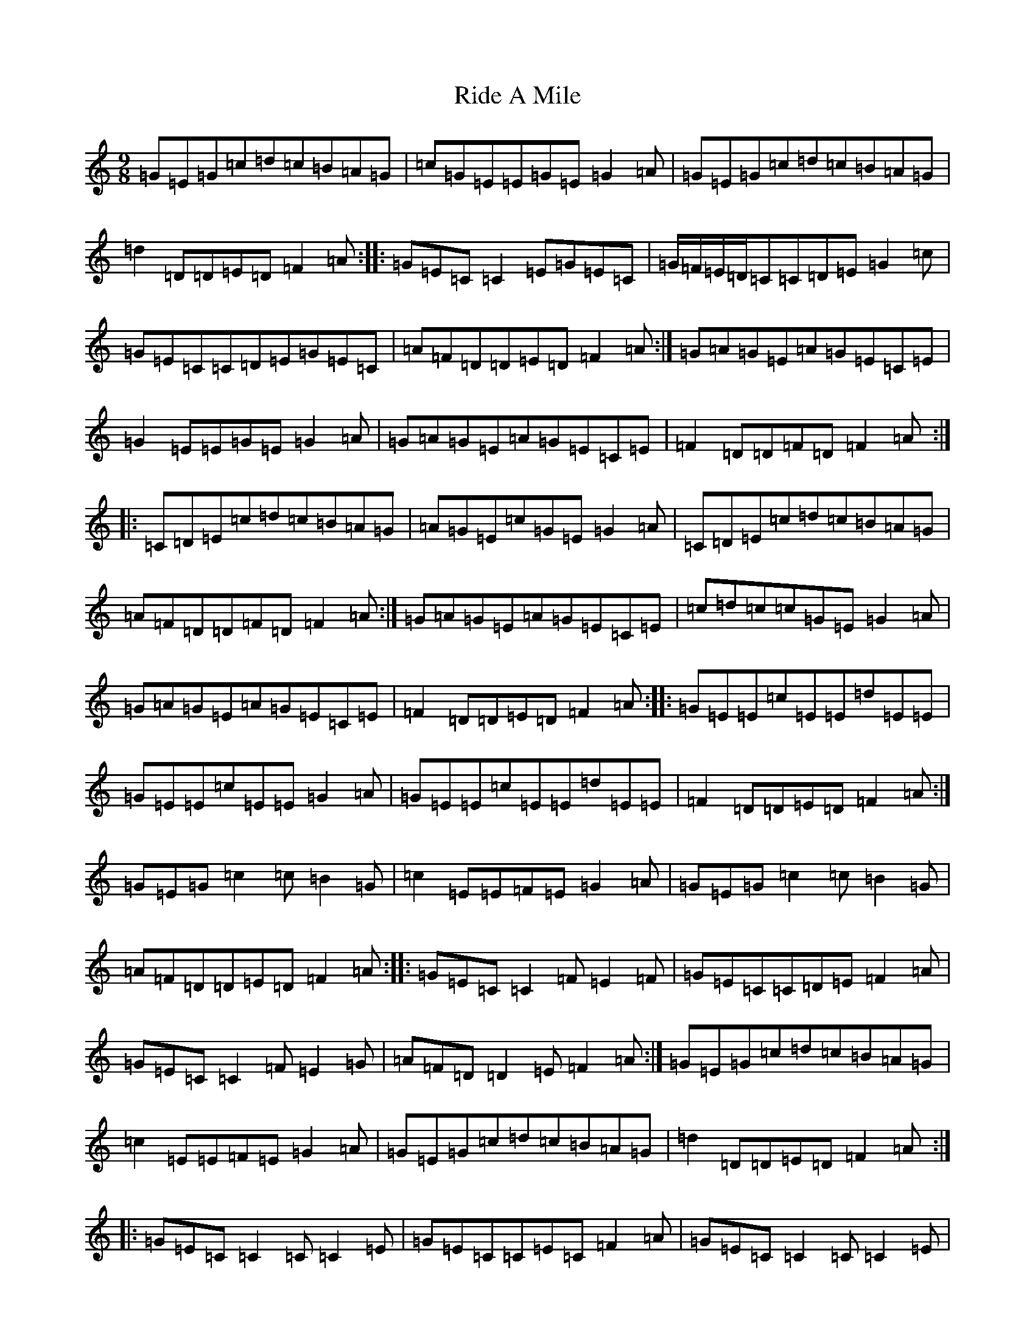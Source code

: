 X: 18122
T: Ride A Mile
S: https://thesession.org/tunes/4042#setting16864
Z: G Major
R: slip jig
M:9/8
L:1/8
K: C Major
=G=E=G=c=d=c=B=A=G|=c=G=E=E=G=E=G2=A|=G=E=G=c=d=c=B=A=G|=d2=D=D=E=D=F2=A:||:=G=E=C=C2=E=G=E=C|=G/2=F/2=E/2=D/2=C=C=D=E=G2=c|=G=E=C=C=D=E=G=E=C|=A=F=D=D=E=D=F2=A:|=G=A=G=E=A=G=E=C=E|=G2=E=E=G=E=G2=A|=G=A=G=E=A=G=E=C=E|=F2=D=D=F=D=F2=A:||:=C=D=E=c=d=c=B=A=G|=A=G=E=c=G=E=G2=A|=C=D=E=c=d=c=B=A=G|=A=F=D=D=F=D=F2=A:|=G=A=G=E=A=G=E=C=E|=c=d=c=c=G=E=G2=A|=G=A=G=E=A=G=E=C=E|=F2=D=D=E=D=F2=A:||:=G=E=E=c=E=E=d=E=E|=G=E=E=c=E=E=G2=A|=G=E=E=c=E=E=d=E=E|=F2=D=D=E=D=F2=A:|=G=E=G=c2=c=B2=G|=c2=E=E=F=E=G2=A|=G=E=G=c2=c=B2=G|=A=F=D=D=E=D=F2=A:||:=G=E=C=C2=F=E2=F|=G=E=C=C=D=E=F2=A|=G=E=C=C2=F=E2=G|=A=F=D=D2=E=F2=A:|=G=E=G=c=d=c=B=A=G|=c2=E=E=F=E=G2=A|=G=E=G=c=d=c=B=A=G|=d2=D=D=E=D=F2=A:||:=G=E=C=C2=C=C2=E|=G=E=C=C=E=C=F2=A|=G=E=C=C2=C=C2=E|=A=F=D=D2=E=F2=A:|=G=E=G=c=d=c=B=A=G|=c2=E=E3=G2=A|=G=E=G=c=d=c=B=A=G|=A=F=D=D=E=D=F2=A:||:=G=E=C=C=D=C=C2=A|=G=E=C=C=D=C=A=B=c|=G=E=C=C=D=C=C=E=G|=A=F=D=D2=E=F2=A:|